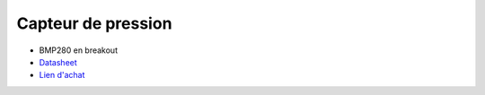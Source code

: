 Capteur de pression
=============

.. center::
    .. image:: /img/bmp280.png

* BMP280 en breakout
* `Datasheet </files/bmp280.pdf>`_
* `Lien d'achat <https://fr.aliexpress.com/item/33000537413.html>`_

